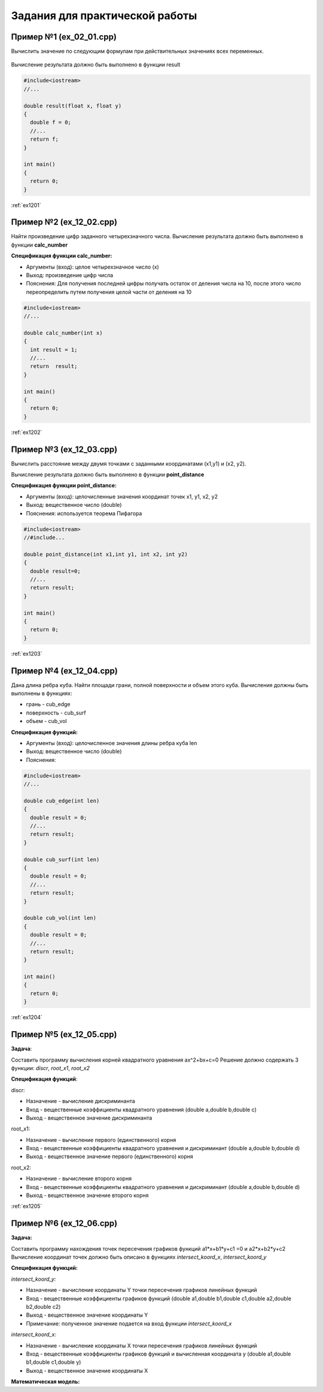 Задания для практической работы
--------------------------------

Пример №1 (ex_02_01.cpp)
'''''''''''''''''''''''''

Вычислить значение по следующим формулам при действительных значениях всех переменных.

.. figure:: img/ex_12_01.png
	:scale: 100%
	:align: center

Вычисление результата должно быть выполнено в функции result 

.. code-block:: cpp

	#include<iostream>
	//...

	double result(float x, float y)
	{
	  double f = 0;
	  //...
	  return f;
	}

	int main()
	{
	  return 0;
	}


:ref:`ex1201`

Пример №2 (ex_12_02.cpp)
''''''''''''''''''''''''''

Найти произведение цифр заданного четырехзначного числа. Вычисление результата должно быть выполнено в функции **calc_number**

**Спецификация функции calc_number:**

* Аргументы (вход): целое четырехзначное число (x)
* Выход: произведение цифр числа
* Пояснения: Для получения последней цифры получать остаток от деления числа на 10, после этого число переопределить путем получения целой части от деления на 10

.. code-block:: cpp

	#include<iostream>
	//...

	double calc_number(int x)
	{
	  int result = 1;
	  //...
	  return  result;
	}

	int main()
	{
	  return 0;
	}


:ref:`ex1202`

Пример №3 (ex_12_03.cpp)
''''''''''''''''''''''''

Вычислить расстояние между двумя точками с заданными координатами (x1,y1) и (х2, у2).

Вычисление результата должно быть выполнено в функции **point_distance**

**Спецификация функции point_distance:**

* Аргументы (вход): целочисленные значения координат точек x1, y1, x2, y2
* Выход: вещественное число  (double)
* Пояснения: используется теорема Пифагора

.. code-block:: cpp

	#include<iostream>
	//#include...

	double point_distance(int x1,int y1, int x2, int y2)
	{
	  double result=0;
	  //...
	  return result;
	}

	int main()
	{
	  return 0;
	}
	
:ref:`ex1203` 

Пример №4 (ex_12_04.cpp)
''''''''''''''''''''''''''''

Дана длина ребра куба. Найти площади грани, полной поверхности и объем этого куба. Вычисления должны быть выполнены в функциях:

* грань - cub_edge
* поверхность - cub_surf
* объем - cub_vol

**Спецификация функций:**

* Аргументы (вход): целочисленное значения длины ребра куба len
* Выход: вещественное число  (double)
* Пояснения: 


.. code-block:: cpp

	#include<iostream>
	//...

	double cub_edge(int len)
	{
	  double result = 0;
	  //...
	  return result;
	}

	double cub_surf(int len)
	{
	  double result = 0;
	  //...
	  return result;
	}

	double cub_vol(int len)
	{
	  double result = 0;
	  //...
	  return result;
	}

	int main()
	{
	  return 0;
	}

:ref:`ex1204`

Пример №5 (ex_12_05.cpp)
''''''''''''''''''''''''''''

**Задача**:

Составить программу вычисления корней квадратного уравнения ax^2+bx+c=0
Решение должно содержать 3 функции: *discr*, *root_x1*, *root_x2*

**Спецификация функций**:

discr:

* Назначение - вычисление дискриминанта
* Вход - вещественные коэффициенты квадратного уравнения (double a,double b,double c)
* Выход - вещественное значение дискриминанта

root_x1:

* Назначение - вычисление первого (единственного) корня
* Вход - вещественные коэффициенты квадратного уравнения и дискриминант (double a,double b,double d)
* Выход - вещественное значение первого (единственного) корня

root_x2:

* Назначение - вычисление второго корня
* Вход - вещественные коэффициенты квадратного уравнения и дискриминант (double a,double b,double d)
* Выход - вещественное значение второго корня

:ref:`ex1205`


Пример №6 (ex_12_06.cpp)
''''''''''''''''''''''''''''

**Задача:**

Составить программу нахождения точек пересечения графиков функций a1*x+b1*y+c1 =0 и a2*x+b2*y+c2 
Вычисление координат точек должно быть описано в функциях *intersect_koord_x*, *intersect_koord_y*

**Спецификация функций:**

*intersect_koord_y:*

* Назначение - вычисление координаты Y точки пересечения графиков линейных функций
* Вход - вещественные коэффициенты графиков функций (double a1,double b1,double c1,double a2,double b2,double c2)
* Выход - вещественное значение координаты Y
* Примечание: полученное значение подается на вход функции *intersect_koord_x*

*intersect_koord_x:*

* Назначение - вычисление координаты X точки пересечения графиков линейных функций
* Вход - вещественные коэффициенты графиков функций и вычисленная координата y (double a1,double b1,double c1,double y)
* Выход - вещественное значение координаты X

**Математическая модель:**

.. fugure:: img/ex_12_06_model.png
	:align: center
	:scale: 100%
	


